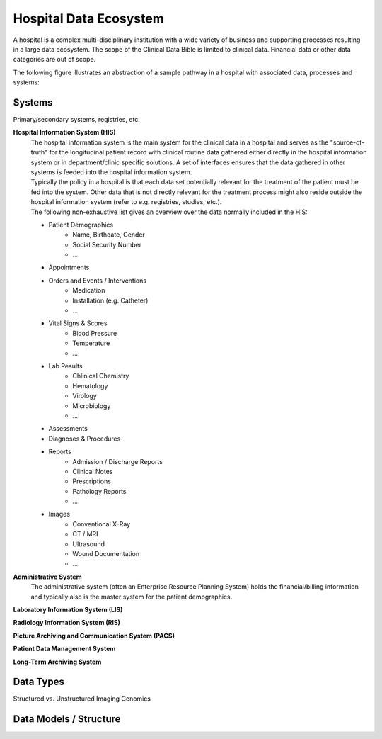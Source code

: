 Hospital Data Ecosystem
===================================

A hospital is a complex multi-disciplinary institution with a wide variety of business and supporting processes resulting in a large data ecosystem. The scope of the Clinical Data Bible is limited to clinical data. Financial data or other data categories are out of scope.

The following figure illustrates an abstraction of a sample pathway in a hospital with associated data, processes and systems:

.. figure:: resources/hospital_pathway.png
    :alt: Sample hospital pathway
    :class: with-shadow

Systems
------------
Primary/secondary systems, registries, etc.

**Hospital Information System (HIS)**
    | The hospital information system is the main system for the clinical data in a hospital and serves as the "source-of-truth" for the longitudinal patient record with clinical routine data gathered either directly in the hospital information system or in department/clinic specific solutions. A set of interfaces ensures that the data gathered in other systems is feeded into the hospital information system. 
    | Typically the policy in a hospital is that each data set potentially relevant for the treatment of the patient must be fed into the system. Other data that is not directly relevant for the treatment process might also reside outside the hospital information system (refer to e.g. registries, studies, etc.). 
    | The following non-exhaustive list gives an overview over the data normally included in the HIS:

    * Patient Demographics
        * Name, Birthdate, Gender
        * Social Security Number
        * ...
    * Appointments
    * Orders and Events / Interventions
        * Medication
        * Installation (e.g. Catheter)
        * ...
    * Vital Signs & Scores
        * Blood Pressure
        * Temperature
        * ...
    * Lab Results
        * Chlinical Chemistry
        * Hematology
        * Virology
        * Microbiology
        * ...
    * Assessments
    * Diagnoses & Procedures
    * Reports
        * Admission / Discharge Reports
        * Clinical Notes
        * Prescriptions
        * Pathology Reports
        * ...
    * Images
        * Conventional X-Ray
        * CT / MRI
        * Ultrasound
        * Wound Documentation
        * ...

**Administrative System**
    | The administrative system (often an Enterprise Resource Planning System) holds the financial/billing information and typically also is the master system for the patient demographics.

**Laboratory Information System (LIS)**


**Radiology Information System (RIS)**


**Picture Archiving and Communication System (PACS)**


**Patient Data Management System**


**Long-Term Archiving System**



Data Types
------------
Structured vs. Unstructured
Imaging
Genomics

Data Models / Structure
------------

